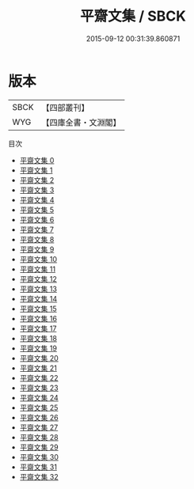 #+TITLE: 平齋文集 / SBCK

#+DATE: 2015-09-12 00:31:39.860871
* 版本
 |      SBCK|【四部叢刊】  |
 |       WYG|【四庫全書・文淵閣】|
目次
 - [[file:KR4d0311_000.txt][平齋文集 0]]
 - [[file:KR4d0311_001.txt][平齋文集 1]]
 - [[file:KR4d0311_002.txt][平齋文集 2]]
 - [[file:KR4d0311_003.txt][平齋文集 3]]
 - [[file:KR4d0311_004.txt][平齋文集 4]]
 - [[file:KR4d0311_005.txt][平齋文集 5]]
 - [[file:KR4d0311_006.txt][平齋文集 6]]
 - [[file:KR4d0311_007.txt][平齋文集 7]]
 - [[file:KR4d0311_008.txt][平齋文集 8]]
 - [[file:KR4d0311_009.txt][平齋文集 9]]
 - [[file:KR4d0311_010.txt][平齋文集 10]]
 - [[file:KR4d0311_011.txt][平齋文集 11]]
 - [[file:KR4d0311_012.txt][平齋文集 12]]
 - [[file:KR4d0311_013.txt][平齋文集 13]]
 - [[file:KR4d0311_014.txt][平齋文集 14]]
 - [[file:KR4d0311_015.txt][平齋文集 15]]
 - [[file:KR4d0311_016.txt][平齋文集 16]]
 - [[file:KR4d0311_017.txt][平齋文集 17]]
 - [[file:KR4d0311_018.txt][平齋文集 18]]
 - [[file:KR4d0311_019.txt][平齋文集 19]]
 - [[file:KR4d0311_020.txt][平齋文集 20]]
 - [[file:KR4d0311_021.txt][平齋文集 21]]
 - [[file:KR4d0311_022.txt][平齋文集 22]]
 - [[file:KR4d0311_023.txt][平齋文集 23]]
 - [[file:KR4d0311_024.txt][平齋文集 24]]
 - [[file:KR4d0311_025.txt][平齋文集 25]]
 - [[file:KR4d0311_026.txt][平齋文集 26]]
 - [[file:KR4d0311_027.txt][平齋文集 27]]
 - [[file:KR4d0311_028.txt][平齋文集 28]]
 - [[file:KR4d0311_029.txt][平齋文集 29]]
 - [[file:KR4d0311_030.txt][平齋文集 30]]
 - [[file:KR4d0311_031.txt][平齋文集 31]]
 - [[file:KR4d0311_032.txt][平齋文集 32]]
